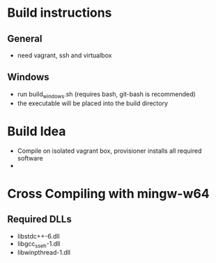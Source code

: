 * Build instructions
** General
- need vagrant, ssh and virtualbox
** Windows
- run build_windows.sh (requires bash, git-bash is recommended)
- the executable will be placed into the build directory
* Build Idea
- Compile on isolated vagrant box,
  provisioner installs all required software
- 
* Cross Compiling with mingw-w64
** Required DLLs
- libstdc++-6.dll
- libgcc_s_seh-1.dll
- libwinpthread-1.dll
